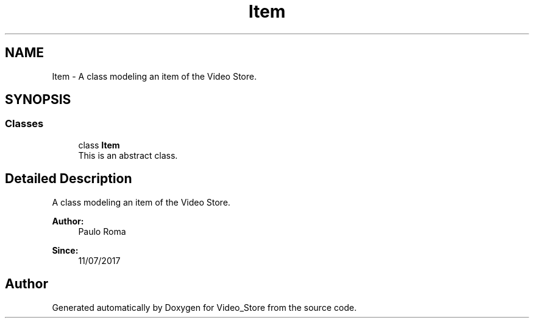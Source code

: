 .TH "Item" 3 "Fri Jul 14 2017" "Version 1.0" "Video_Store" \" -*- nroff -*-
.ad l
.nh
.SH NAME
Item \- A class modeling an item of the Video Store\&.  

.SH SYNOPSIS
.br
.PP
.SS "Classes"

.in +1c
.ti -1c
.RI "class \fBItem\fP"
.br
.RI "This is an abstract class\&. "
.in -1c
.SH "Detailed Description"
.PP 
A class modeling an item of the Video Store\&. 


.PP
\fBAuthor:\fP
.RS 4
Paulo Roma 
.RE
.PP
\fBSince:\fP
.RS 4
11/07/2017 
.RE
.PP

.SH "Author"
.PP 
Generated automatically by Doxygen for Video_Store from the source code\&.
